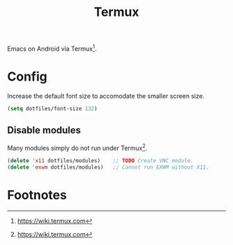 #+TITLE: Termux
#+AUTHOR: Christopher James Hayward
#+EMAIL: chris@chrishayward.xyz

#+PROPERTY: header-args:emacs-lisp :tangle localhost.el :comments org
#+PROPERTY: header-args            :results silent :eval no-export :comments org

#+OPTIONS: num:nil toc:nil todo:nil tasks:nil tags:nil
#+OPTIONS: skip:nil author:nil email:nil creator:nil timestamp:nil

Emacs on Android via Termux[fn:1].

* Config

Increase the default font size to accomodate the smaller screen size.

#+begin_src emacs-lisp
(setq dotfiles/font-size 132)
#+end_src

** Disable modules

Many modules simply do not run under Termux[fn:1].

#+begin_src emacs-lisp
(delete 'x11 dotfiles/modules)    ;; TODO Create VNC module.
(delete 'exwm dotfiles/modules)   ;; Cannot run EXWM without X11.
#+end_src


* Footnotes

[fn:1] https://wiki.termux.com
